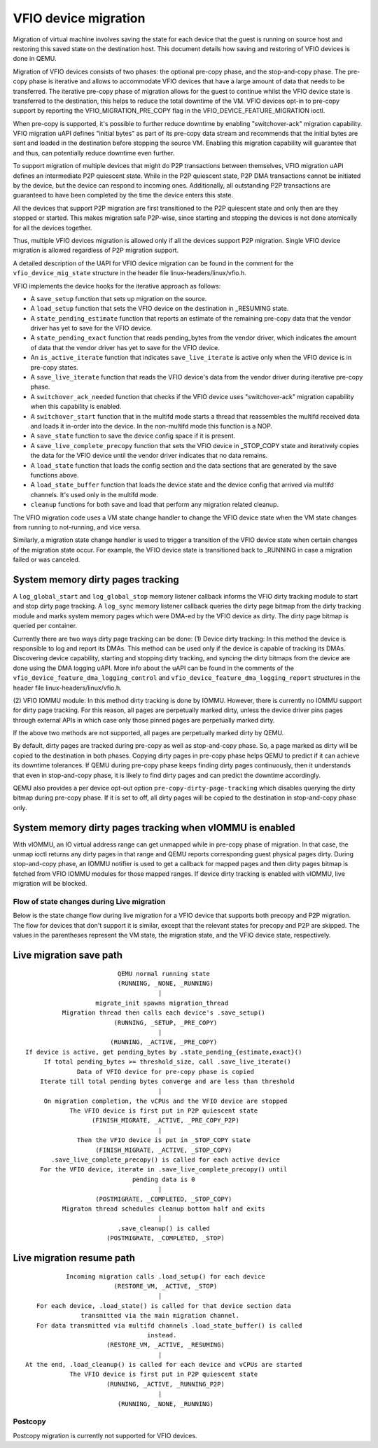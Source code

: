 =====================
VFIO device migration
=====================

Migration of virtual machine involves saving the state for each device that
the guest is running on source host and restoring this saved state on the
destination host. This document details how saving and restoring of VFIO
devices is done in QEMU.

Migration of VFIO devices consists of two phases: the optional pre-copy phase,
and the stop-and-copy phase. The pre-copy phase is iterative and allows to
accommodate VFIO devices that have a large amount of data that needs to be
transferred. The iterative pre-copy phase of migration allows for the guest to
continue whilst the VFIO device state is transferred to the destination, this
helps to reduce the total downtime of the VM. VFIO devices opt-in to pre-copy
support by reporting the VFIO_MIGRATION_PRE_COPY flag in the
VFIO_DEVICE_FEATURE_MIGRATION ioctl.

When pre-copy is supported, it's possible to further reduce downtime by
enabling "switchover-ack" migration capability.
VFIO migration uAPI defines "initial bytes" as part of its pre-copy data stream
and recommends that the initial bytes are sent and loaded in the destination
before stopping the source VM. Enabling this migration capability will
guarantee that and thus, can potentially reduce downtime even further.

To support migration of multiple devices that might do P2P transactions between
themselves, VFIO migration uAPI defines an intermediate P2P quiescent state.
While in the P2P quiescent state, P2P DMA transactions cannot be initiated by
the device, but the device can respond to incoming ones. Additionally, all
outstanding P2P transactions are guaranteed to have been completed by the time
the device enters this state.

All the devices that support P2P migration are first transitioned to the P2P
quiescent state and only then are they stopped or started. This makes migration
safe P2P-wise, since starting and stopping the devices is not done atomically
for all the devices together.

Thus, multiple VFIO devices migration is allowed only if all the devices
support P2P migration. Single VFIO device migration is allowed regardless of
P2P migration support.

A detailed description of the UAPI for VFIO device migration can be found in
the comment for the ``vfio_device_mig_state`` structure in the header file
linux-headers/linux/vfio.h.

VFIO implements the device hooks for the iterative approach as follows:

* A ``save_setup`` function that sets up migration on the source.

* A ``load_setup`` function that sets the VFIO device on the destination in
  _RESUMING state.

* A ``state_pending_estimate`` function that reports an estimate of the
  remaining pre-copy data that the vendor driver has yet to save for the VFIO
  device.

* A ``state_pending_exact`` function that reads pending_bytes from the vendor
  driver, which indicates the amount of data that the vendor driver has yet to
  save for the VFIO device.

* An ``is_active_iterate`` function that indicates ``save_live_iterate`` is
  active only when the VFIO device is in pre-copy states.

* A ``save_live_iterate`` function that reads the VFIO device's data from the
  vendor driver during iterative pre-copy phase.

* A ``switchover_ack_needed`` function that checks if the VFIO device uses
  "switchover-ack" migration capability when this capability is enabled.

* A ``switchover_start`` function that in the multifd mode starts a thread that
  reassembles the multifd received data and loads it in-order into the device.
  In the non-multifd mode this function is a NOP.

* A ``save_state`` function to save the device config space if it is present.

* A ``save_live_complete_precopy`` function that sets the VFIO device in
  _STOP_COPY state and iteratively copies the data for the VFIO device until
  the vendor driver indicates that no data remains.

* A ``load_state`` function that loads the config section and the data
  sections that are generated by the save functions above.

* A ``load_state_buffer`` function that loads the device state and the device
  config that arrived via multifd channels.
  It's used only in the multifd mode.

* ``cleanup`` functions for both save and load that perform any migration
  related cleanup.


The VFIO migration code uses a VM state change handler to change the VFIO
device state when the VM state changes from running to not-running, and
vice versa.

Similarly, a migration state change handler is used to trigger a transition of
the VFIO device state when certain changes of the migration state occur. For
example, the VFIO device state is transitioned back to _RUNNING in case a
migration failed or was canceled.

System memory dirty pages tracking
----------------------------------

A ``log_global_start`` and ``log_global_stop`` memory listener callback informs
the VFIO dirty tracking module to start and stop dirty page tracking. A
``log_sync`` memory listener callback queries the dirty page bitmap from the
dirty tracking module and marks system memory pages which were DMA-ed by the
VFIO device as dirty. The dirty page bitmap is queried per container.

Currently there are two ways dirty page tracking can be done:
(1) Device dirty tracking:
In this method the device is responsible to log and report its DMAs. This
method can be used only if the device is capable of tracking its DMAs.
Discovering device capability, starting and stopping dirty tracking, and
syncing the dirty bitmaps from the device are done using the DMA logging uAPI.
More info about the uAPI can be found in the comments of the
``vfio_device_feature_dma_logging_control`` and
``vfio_device_feature_dma_logging_report`` structures in the header file
linux-headers/linux/vfio.h.

(2) VFIO IOMMU module:
In this method dirty tracking is done by IOMMU. However, there is currently no
IOMMU support for dirty page tracking. For this reason, all pages are
perpetually marked dirty, unless the device driver pins pages through external
APIs in which case only those pinned pages are perpetually marked dirty.

If the above two methods are not supported, all pages are perpetually marked
dirty by QEMU.

By default, dirty pages are tracked during pre-copy as well as stop-and-copy
phase. So, a page marked as dirty will be copied to the destination in both
phases. Copying dirty pages in pre-copy phase helps QEMU to predict if it can
achieve its downtime tolerances. If QEMU during pre-copy phase keeps finding
dirty pages continuously, then it understands that even in stop-and-copy phase,
it is likely to find dirty pages and can predict the downtime accordingly.

QEMU also provides a per device opt-out option ``pre-copy-dirty-page-tracking``
which disables querying the dirty bitmap during pre-copy phase. If it is set to
off, all dirty pages will be copied to the destination in stop-and-copy phase
only.

System memory dirty pages tracking when vIOMMU is enabled
---------------------------------------------------------

With vIOMMU, an IO virtual address range can get unmapped while in pre-copy
phase of migration. In that case, the unmap ioctl returns any dirty pages in
that range and QEMU reports corresponding guest physical pages dirty. During
stop-and-copy phase, an IOMMU notifier is used to get a callback for mapped
pages and then dirty pages bitmap is fetched from VFIO IOMMU modules for those
mapped ranges. If device dirty tracking is enabled with vIOMMU, live migration
will be blocked.

Flow of state changes during Live migration
===========================================

Below is the state change flow during live migration for a VFIO device that
supports both precopy and P2P migration. The flow for devices that don't
support it is similar, except that the relevant states for precopy and P2P are
skipped.
The values in the parentheses represent the VM state, the migration state, and
the VFIO device state, respectively.

Live migration save path
------------------------

::

                           QEMU normal running state
                           (RUNNING, _NONE, _RUNNING)
                                      |
                     migrate_init spawns migration_thread
            Migration thread then calls each device's .save_setup()
                          (RUNNING, _SETUP, _PRE_COPY)
                                      |
                         (RUNNING, _ACTIVE, _PRE_COPY)
  If device is active, get pending_bytes by .state_pending_{estimate,exact}()
       If total pending_bytes >= threshold_size, call .save_live_iterate()
                Data of VFIO device for pre-copy phase is copied
      Iterate till total pending bytes converge and are less than threshold
                                      |
       On migration completion, the vCPUs and the VFIO device are stopped
              The VFIO device is first put in P2P quiescent state
                    (FINISH_MIGRATE, _ACTIVE, _PRE_COPY_P2P)
                                      |
                Then the VFIO device is put in _STOP_COPY state
                     (FINISH_MIGRATE, _ACTIVE, _STOP_COPY)
         .save_live_complete_precopy() is called for each active device
      For the VFIO device, iterate in .save_live_complete_precopy() until
                               pending data is 0
                                      |
                     (POSTMIGRATE, _COMPLETED, _STOP_COPY)
            Migraton thread schedules cleanup bottom half and exits
                                      |
                           .save_cleanup() is called
                        (POSTMIGRATE, _COMPLETED, _STOP)

Live migration resume path
--------------------------

::

             Incoming migration calls .load_setup() for each device
                          (RESTORE_VM, _ACTIVE, _STOP)
                                      |
     For each device, .load_state() is called for that device section data
                 transmitted via the main migration channel.
     For data transmitted via multifd channels .load_state_buffer() is called
                                   instead.
                        (RESTORE_VM, _ACTIVE, _RESUMING)
                                      |
  At the end, .load_cleanup() is called for each device and vCPUs are started
              The VFIO device is first put in P2P quiescent state
                        (RUNNING, _ACTIVE, _RUNNING_P2P)
                                      |
                           (RUNNING, _NONE, _RUNNING)

Postcopy
========

Postcopy migration is currently not supported for VFIO devices.
